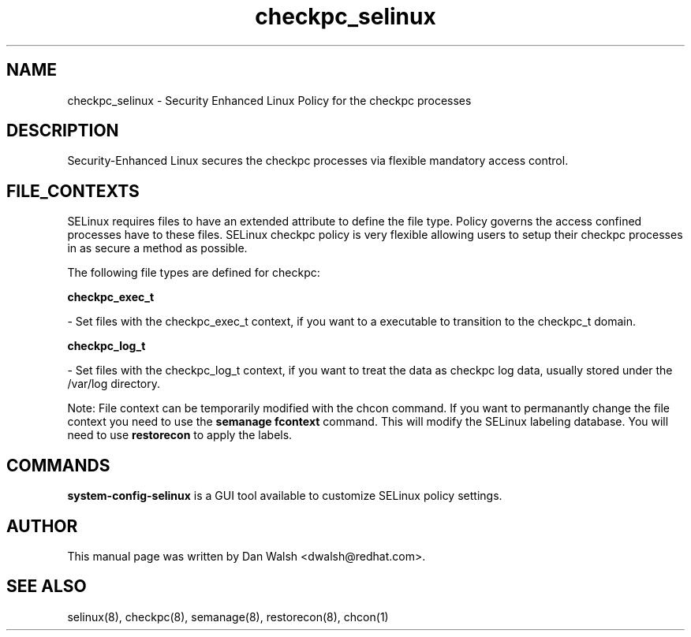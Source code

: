 .TH  "checkpc_selinux"  "8"  "20 Feb 2012" "dwalsh@redhat.com" "checkpc Selinux Policy documentation"
.SH "NAME"
checkpc_selinux \- Security Enhanced Linux Policy for the checkpc processes
.SH "DESCRIPTION"

Security-Enhanced Linux secures the checkpc processes via flexible mandatory access
control.  
.SH FILE_CONTEXTS
SELinux requires files to have an extended attribute to define the file type. 
Policy governs the access confined processes have to these files. 
SELinux checkpc policy is very flexible allowing users to setup their checkpc processes in as secure a method as possible.
.PP 
The following file types are defined for checkpc:


.EX
.B checkpc_exec_t 
.EE

- Set files with the checkpc_exec_t context, if you want to a executable to transition to the checkpc_t domain.


.EX
.B checkpc_log_t 
.EE

- Set files with the checkpc_log_t context, if you want to treat the data as checkpc log data, usually stored under the /var/log directory.

Note: File context can be temporarily modified with the chcon command.  If you want to permanantly change the file context you need to use the 
.B semanage fcontext 
command.  This will modify the SELinux labeling database.  You will need to use
.B restorecon
to apply the labels.

.SH "COMMANDS"

.PP
.B system-config-selinux 
is a GUI tool available to customize SELinux policy settings.

.SH AUTHOR	
This manual page was written by Dan Walsh <dwalsh@redhat.com>.

.SH "SEE ALSO"
selinux(8), checkpc(8), semanage(8), restorecon(8), chcon(1)
